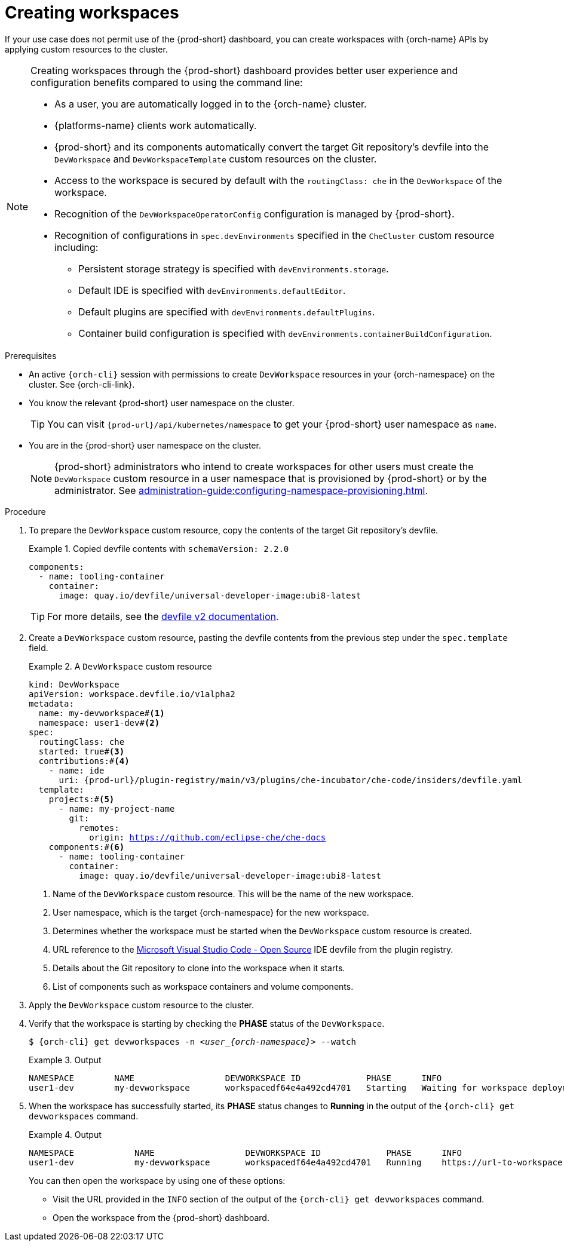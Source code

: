 
[id="creating-workspaces"]
= Creating workspaces

If your use case does not permit use of the {prod-short} dashboard, you can create workspaces with {orch-name} APIs by applying custom resources to the cluster.

[NOTE]
====

Creating workspaces through the {prod-short} dashboard provides better user experience and configuration benefits compared to using the command line:

* As a user, you are automatically logged in to the {orch-name} cluster.
* {platforms-name} clients work automatically.
* {prod-short} and its components automatically convert the target Git repository's devfile into the `DevWorkspace` and `DevWorkspaceTemplate` custom resources on the cluster.
* Access to the workspace is secured by default with the `routingClass: che` in the `DevWorkspace` of the workspace.
* Recognition of the `DevWorkspaceOperatorConfig` configuration is managed by {prod-short}.
* Recognition of configurations in `spec.devEnvironments` specified in the `CheCluster` custom resource including:
** Persistent storage strategy is specified with `devEnvironments.storage`.
** Default IDE is specified with `devEnvironments.defaultEditor`.
** Default plugins are specified with `devEnvironments.defaultPlugins`.
** Container build configuration is specified with `devEnvironments.containerBuildConfiguration`.

====

.Prerequisites

* An active `{orch-cli}` session with permissions to create `DevWorkspace` resources in your {orch-namespace} on the cluster. See {orch-cli-link}.

* You know the relevant {prod-short} user namespace on the cluster.
+
TIP: You can visit `pass:c,a,q[{prod-url}]/api/kubernetes/namespace` to get your {prod-short} user namespace as `name`.

* You are in the {prod-short} user namespace on the cluster.
+
NOTE: {prod-short} administrators who intend to create workspaces for other users must create the `DevWorkspace` custom resource in a user namespace that is provisioned by {prod-short} or by the administrator. See xref:administration-guide:configuring-namespace-provisioning.adoc[].

.Procedure

. To prepare the `DevWorkspace` custom resource, copy the contents of the target Git repository's devfile.
+
.Copied devfile contents with `schemaVersion: 2.2.0`
====
[source,yaml,subs="+quotes,+attributes"]
----
components:
  - name: tooling-container
    container:
      image: quay.io/devfile/universal-developer-image:ubi8-latest
----
====
+
TIP: For more details, see the link:https://devfile.io/docs/2.2.0/what-is-a-devfile[devfile v2 documentation].

. Create a `DevWorkspace` custom resource, pasting the devfile contents from the previous step under the `spec.template` field.
+
.A `DevWorkspace` custom resource
====
[source,yaml,subs="+quotes,+attributes,+macros"]
----
kind: DevWorkspace
apiVersion: workspace.devfile.io/v1alpha2
metadata:
  name: my-devworkspace#<1>
  namespace: user1-dev#<2>
spec:
  routingClass: che
  started: true#<3>
  contributions:#<4>
    - name: ide
      uri: pass:c,a,q[{prod-url}]/plugin-registry/main/v3/plugins/che-incubator/che-code/insiders/devfile.yaml
  template:
    projects:#<5>
      - name: my-project-name
        git:
          remotes:
            origin: https://github.com/eclipse-che/che-docs
    components:#<6>
      - name: tooling-container
        container:
          image: quay.io/devfile/universal-developer-image:ubi8-latest
----
<1> Name of the `DevWorkspace` custom resource. This will be the name of the new workspace.
<2> User namespace, which is the target {orch-namespace} for the new workspace.
<3> Determines whether the workspace must be started when the `DevWorkspace` custom resource is created.
<4> URL reference to the link:https://github.com/microsoft/vscode[Microsoft Visual Studio Code - Open Source] IDE devfile from the plugin registry.
<5> Details about the Git repository to clone into the workspace when it starts.
<6> List of components such as workspace containers and volume components.
====

. Apply the `DevWorkspace` custom resource to the cluster.

. Verify that the workspace is starting by checking the *PHASE* status of the `DevWorkspace`.
+
[subs="+quotes,attributes"]
----
$ {orch-cli} get devworkspaces -n __<user_{orch-namespace}>__ --watch
----
+
.Output
====
[subs="+quotes,attributes"]
----
NAMESPACE        NAME                  DEVWORKSPACE ID             PHASE      INFO
user1-dev        my-devworkspace       workspacedf64e4a492cd4701   Starting   Waiting for workspace deployment
----
====

. When the workspace has successfully started, its *PHASE* status changes to *Running* in the output of the `{orch-cli} get devworkspaces` command.
+
.Output
====
[subs="+quotes,attributes"]
----
NAMESPACE            NAME                  DEVWORKSPACE ID             PHASE      INFO
user1-dev            my-devworkspace       workspacedf64e4a492cd4701   Running    https://url-to-workspace.com
----
====
+
You can then open the workspace by using one of these options:
+
** Visit the URL provided in the `INFO` section of the output of the `{orch-cli} get devworkspaces` command.
** Open the workspace from the {prod-short} dashboard.
